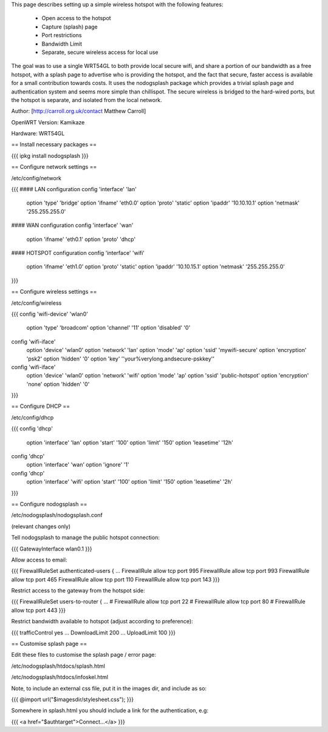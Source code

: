 This page describes setting up a simple wireless hotspot with the following features:

 * Open access to the hotspot
 * Capture (splash) page
 * Port restrictions
 * Bandwidth Limit
 * Separate, secure wireless access for local use

The goal was to use a single WRT54GL to both provide local secure wifi, and share a portion of our bandwidth as a free hotspot, with a splash page to advertise who is providing the hotspot, and the fact that secure, faster access is available for a small contribution towards costs. It uses the nodogsplash package which provides a trivial splash page and authentication system and seems more simple than chillispot. The secure wireless is bridged to the hard-wired ports, but the hotspot is separate, and isolated from the local network.

Author: [http://carroll.org.uk/contact Matthew Carroll]

OpenWRT Version: Kamikaze

Hardware: WRT54GL

== Install necessary packages ==

{{{
ipkg install nodogsplash
}}}

== Configure network settings ==

/etc/config/network

{{{
#### LAN configuration
config 'interface' 'lan'
	option 'type'	'bridge'
	option 'ifname'	'eth0.0'
	option 'proto'	'static'
	option 'ipaddr'	'10.10.10.1'
	option 'netmask'	'255.255.255.0'

#### WAN configuration
config 'interface' 'wan'
	option 'ifname'	'eth0.1'
	option 'proto'	'dhcp'

#### HOTSPOT configuration
config 'interface' 'wifi'
	option 'ifname'	'eth1.0'
	option 'proto'	'static'
	option 'ipaddr'	'10.10.15.1'
	option 'netmask'	'255.255.255.0'
}}}

== Configure wireless settings ==

/etc/config/wireless

{{{
config 'wifi-device' 'wlan0'
	option 'type'	'broadcom'
	option 'channel'	'11'
	option 'disabled'	'0'

config 'wifi-iface'
	option 'device'	'wlan0'
	option 'network'	'lan'
	option 'mode'	'ap'
	option 'ssid'	'mywifi-secure'
	option 'encryption'	'psk2'
	option 'hidden'	'0'
	option 'key'	''your%verylong.andsecure-pskkey''

config 'wifi-iface'
	option 'device'	'wlan0'
	option 'network'	'wifi'
	option 'mode'	'ap'
	option 'ssid'	'public-hotspot'
	option 'encryption'	'none'
	option 'hidden'	'0'
}}}

== Configure DHCP ==

/etc/config/dhcp

{{{
config 'dhcp'
        	option 'interface'	'lan'
        	option 'start'	'100'
        	option 'limit'	'150'
        	option 'leasetime'	'12h'

config 'dhcp'
        	option 'interface'	'wan'
        	option 'ignore'	'1'

config 'dhcp'
        	option 'interface'	'wifi'
        	option 'start'	'100'
        	option 'limit'	'150'
        	option 'leasetime'	'2h'
}}}

== Configure nodogsplash ==

/etc/nodogsplash/nodogsplash.conf

(relevant changes only)

Tell nodogsplash to manage the public hotspot connection:

{{{
GatewayInterface wlan0.1
}}}

Allow access to email:

{{{
FirewallRuleSet authenticated-users {
...
FirewallRule allow tcp port 995
FirewallRule allow tcp port 993
FirewallRule allow tcp port 465
FirewallRule allow tcp port 110
FirewallRule allow tcp port 143
}}}

Restrict access to the gateway from the hotspot side:

{{{
FirewallRuleSet users-to-router {
...
#    FirewallRule allow tcp port 22
#    FirewallRule allow tcp port 80
#    FirewallRule allow tcp port 443
}}}

Restrict bandwidth available to hotspot (adjust according to preference):

{{{
trafficControl yes
...
DownloadLimit 200
...
UploadLimit 100
}}}

== Customise splash page ==

Edit these files to customise the splash page / error page:

/etc/nodogsplash/htdocs/splash.html

/etc/nodogsplash/htdocs/infoskel.html

Note, to include an external css file, put it in the images dir, and include as so:

{{{
@import url("$imagesdir/stylesheet.css");
}}}

Somewhere in splash.html you should include a link for the authentication, e.g:

{{{
<a href="$authtarget">Connect...</a>
}}}
